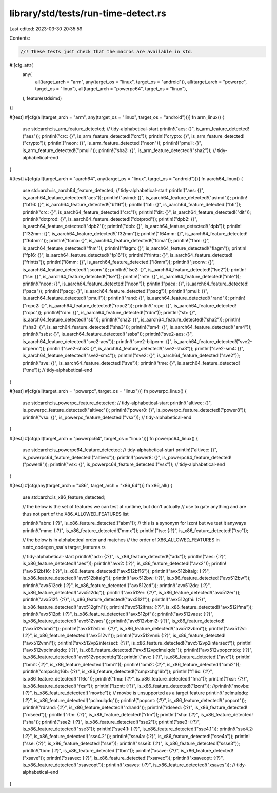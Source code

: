 library/std/tests/run-time-detect.rs
====================================

Last edited: 2023-03-30 20:35:59

Contents:

.. code-block:: rs

    //! These tests just check that the macros are available in std.

#![cfg_attr(
    any(
        all(target_arch = "arm", any(target_os = "linux", target_os = "android")),
        all(target_arch = "powerpc", target_os = "linux"),
        all(target_arch = "powerpc64", target_os = "linux"),
    ),
    feature(stdsimd)
)]

#[test]
#[cfg(all(target_arch = "arm", any(target_os = "linux", target_os = "android")))]
fn arm_linux() {
    use std::arch::is_arm_feature_detected;
    // tidy-alphabetical-start
    println!("aes: {}", is_arm_feature_detected!("aes"));
    println!("crc: {}", is_arm_feature_detected!("crc"));
    println!("crypto: {}", is_arm_feature_detected!("crypto"));
    println!("neon: {}", is_arm_feature_detected!("neon"));
    println!("pmull: {}", is_arm_feature_detected!("pmull"));
    println!("sha2: {}", is_arm_feature_detected!("sha2"));
    // tidy-alphabetical-end
}

#[test]
#[cfg(all(target_arch = "aarch64", any(target_os = "linux", target_os = "android")))]
fn aarch64_linux() {
    use std::arch::is_aarch64_feature_detected;
    // tidy-alphabetical-start
    println!("aes: {}", is_aarch64_feature_detected!("aes"));
    println!("asimd: {}", is_aarch64_feature_detected!("asimd"));
    println!("bf16: {}", is_aarch64_feature_detected!("bf16"));
    println!("bti: {}", is_aarch64_feature_detected!("bti"));
    println!("crc: {}", is_aarch64_feature_detected!("crc"));
    println!("dit: {}", is_aarch64_feature_detected!("dit"));
    println!("dotprod: {}", is_aarch64_feature_detected!("dotprod"));
    println!("dpb2: {}", is_aarch64_feature_detected!("dpb2"));
    println!("dpb: {}", is_aarch64_feature_detected!("dpb"));
    println!("f32mm: {}", is_aarch64_feature_detected!("f32mm"));
    println!("f64mm: {}", is_aarch64_feature_detected!("f64mm"));
    println!("fcma: {}", is_aarch64_feature_detected!("fcma"));
    println!("fhm: {}", is_aarch64_feature_detected!("fhm"));
    println!("flagm: {}", is_aarch64_feature_detected!("flagm"));
    println!("fp16: {}", is_aarch64_feature_detected!("fp16"));
    println!("frintts: {}", is_aarch64_feature_detected!("frintts"));
    println!("i8mm: {}", is_aarch64_feature_detected!("i8mm"));
    println!("jsconv: {}", is_aarch64_feature_detected!("jsconv"));
    println!("lse2: {}", is_aarch64_feature_detected!("lse2"));
    println!("lse: {}", is_aarch64_feature_detected!("lse"));
    println!("mte: {}", is_aarch64_feature_detected!("mte"));
    println!("neon: {}", is_aarch64_feature_detected!("neon"));
    println!("paca: {}", is_aarch64_feature_detected!("paca"));
    println!("pacg: {}", is_aarch64_feature_detected!("pacg"));
    println!("pmull: {}", is_aarch64_feature_detected!("pmull"));
    println!("rand: {}", is_aarch64_feature_detected!("rand"));
    println!("rcpc2: {}", is_aarch64_feature_detected!("rcpc2"));
    println!("rcpc: {}", is_aarch64_feature_detected!("rcpc"));
    println!("rdm: {}", is_aarch64_feature_detected!("rdm"));
    println!("sb: {}", is_aarch64_feature_detected!("sb"));
    println!("sha2: {}", is_aarch64_feature_detected!("sha2"));
    println!("sha3: {}", is_aarch64_feature_detected!("sha3"));
    println!("sm4: {}", is_aarch64_feature_detected!("sm4"));
    println!("ssbs: {}", is_aarch64_feature_detected!("ssbs"));
    println!("sve2-aes: {}", is_aarch64_feature_detected!("sve2-aes"));
    println!("sve2-bitperm: {}", is_aarch64_feature_detected!("sve2-bitperm"));
    println!("sve2-sha3: {}", is_aarch64_feature_detected!("sve2-sha3"));
    println!("sve2-sm4: {}", is_aarch64_feature_detected!("sve2-sm4"));
    println!("sve2: {}", is_aarch64_feature_detected!("sve2"));
    println!("sve: {}", is_aarch64_feature_detected!("sve"));
    println!("tme: {}", is_aarch64_feature_detected!("tme"));
    // tidy-alphabetical-end
}

#[test]
#[cfg(all(target_arch = "powerpc", target_os = "linux"))]
fn powerpc_linux() {
    use std::arch::is_powerpc_feature_detected;
    // tidy-alphabetical-start
    println!("altivec: {}", is_powerpc_feature_detected!("altivec"));
    println!("power8: {}", is_powerpc_feature_detected!("power8"));
    println!("vsx: {}", is_powerpc_feature_detected!("vsx"));
    // tidy-alphabetical-end
}

#[test]
#[cfg(all(target_arch = "powerpc64", target_os = "linux"))]
fn powerpc64_linux() {
    use std::arch::is_powerpc64_feature_detected;
    // tidy-alphabetical-start
    println!("altivec: {}", is_powerpc64_feature_detected!("altivec"));
    println!("power8: {}", is_powerpc64_feature_detected!("power8"));
    println!("vsx: {}", is_powerpc64_feature_detected!("vsx"));
    // tidy-alphabetical-end
}

#[test]
#[cfg(any(target_arch = "x86", target_arch = "x86_64"))]
fn x86_all() {
    use std::arch::is_x86_feature_detected;

    // the below is the set of features we can test at runtime, but don't actually
    // use to gate anything and are thus not part of the X86_ALLOWED_FEATURES list

    println!("abm: {:?}", is_x86_feature_detected!("abm")); // this is a synonym for lzcnt but we test it anyways
    println!("mmx: {:?}", is_x86_feature_detected!("mmx"));
    println!("tsc: {:?}", is_x86_feature_detected!("tsc"));

    // the below is in alphabetical order and matches
    // the order of X86_ALLOWED_FEATURES in rustc_codegen_ssa's target_features.rs

    // tidy-alphabetical-start
    println!("adx: {:?}", is_x86_feature_detected!("adx"));
    println!("aes: {:?}", is_x86_feature_detected!("aes"));
    println!("avx2: {:?}", is_x86_feature_detected!("avx2"));
    println!("avx512bf16: {:?}", is_x86_feature_detected!("avx512bf16"));
    println!("avx512bitalg: {:?}", is_x86_feature_detected!("avx512bitalg"));
    println!("avx512bw: {:?}", is_x86_feature_detected!("avx512bw"));
    println!("avx512cd: {:?}", is_x86_feature_detected!("avx512cd"));
    println!("avx512dq: {:?}", is_x86_feature_detected!("avx512dq"));
    println!("avx512er: {:?}", is_x86_feature_detected!("avx512er"));
    println!("avx512f: {:?}", is_x86_feature_detected!("avx512f"));
    println!("avx512gfni: {:?}", is_x86_feature_detected!("avx512gfni"));
    println!("avx512ifma: {:?}", is_x86_feature_detected!("avx512ifma"));
    println!("avx512pf: {:?}", is_x86_feature_detected!("avx512pf"));
    println!("avx512vaes: {:?}", is_x86_feature_detected!("avx512vaes"));
    println!("avx512vbmi2: {:?}", is_x86_feature_detected!("avx512vbmi2"));
    println!("avx512vbmi: {:?}", is_x86_feature_detected!("avx512vbmi"));
    println!("avx512vl: {:?}", is_x86_feature_detected!("avx512vl"));
    println!("avx512vnni: {:?}", is_x86_feature_detected!("avx512vnni"));
    println!("avx512vp2intersect: {:?}", is_x86_feature_detected!("avx512vp2intersect"));
    println!("avx512vpclmulqdq: {:?}", is_x86_feature_detected!("avx512vpclmulqdq"));
    println!("avx512vpopcntdq: {:?}", is_x86_feature_detected!("avx512vpopcntdq"));
    println!("avx: {:?}", is_x86_feature_detected!("avx"));
    println!("bmi1: {:?}", is_x86_feature_detected!("bmi1"));
    println!("bmi2: {:?}", is_x86_feature_detected!("bmi2"));
    println!("cmpxchg16b: {:?}", is_x86_feature_detected!("cmpxchg16b"));
    println!("f16c: {:?}", is_x86_feature_detected!("f16c"));
    println!("fma: {:?}", is_x86_feature_detected!("fma"));
    println!("fxsr: {:?}", is_x86_feature_detected!("fxsr"));
    println!("lzcnt: {:?}", is_x86_feature_detected!("lzcnt"));
    //println!("movbe: {:?}", is_x86_feature_detected!("movbe")); // movbe is unsupported as a target feature
    println!("pclmulqdq: {:?}", is_x86_feature_detected!("pclmulqdq"));
    println!("popcnt: {:?}", is_x86_feature_detected!("popcnt"));
    println!("rdrand: {:?}", is_x86_feature_detected!("rdrand"));
    println!("rdseed: {:?}", is_x86_feature_detected!("rdseed"));
    println!("rtm: {:?}", is_x86_feature_detected!("rtm"));
    println!("sha: {:?}", is_x86_feature_detected!("sha"));
    println!("sse2: {:?}", is_x86_feature_detected!("sse2"));
    println!("sse3: {:?}", is_x86_feature_detected!("sse3"));
    println!("sse4.1: {:?}", is_x86_feature_detected!("sse4.1"));
    println!("sse4.2: {:?}", is_x86_feature_detected!("sse4.2"));
    println!("sse4a: {:?}", is_x86_feature_detected!("sse4a"));
    println!("sse: {:?}", is_x86_feature_detected!("sse"));
    println!("ssse3: {:?}", is_x86_feature_detected!("ssse3"));
    println!("tbm: {:?}", is_x86_feature_detected!("tbm"));
    println!("xsave: {:?}", is_x86_feature_detected!("xsave"));
    println!("xsavec: {:?}", is_x86_feature_detected!("xsavec"));
    println!("xsaveopt: {:?}", is_x86_feature_detected!("xsaveopt"));
    println!("xsaves: {:?}", is_x86_feature_detected!("xsaves"));
    // tidy-alphabetical-end
}


